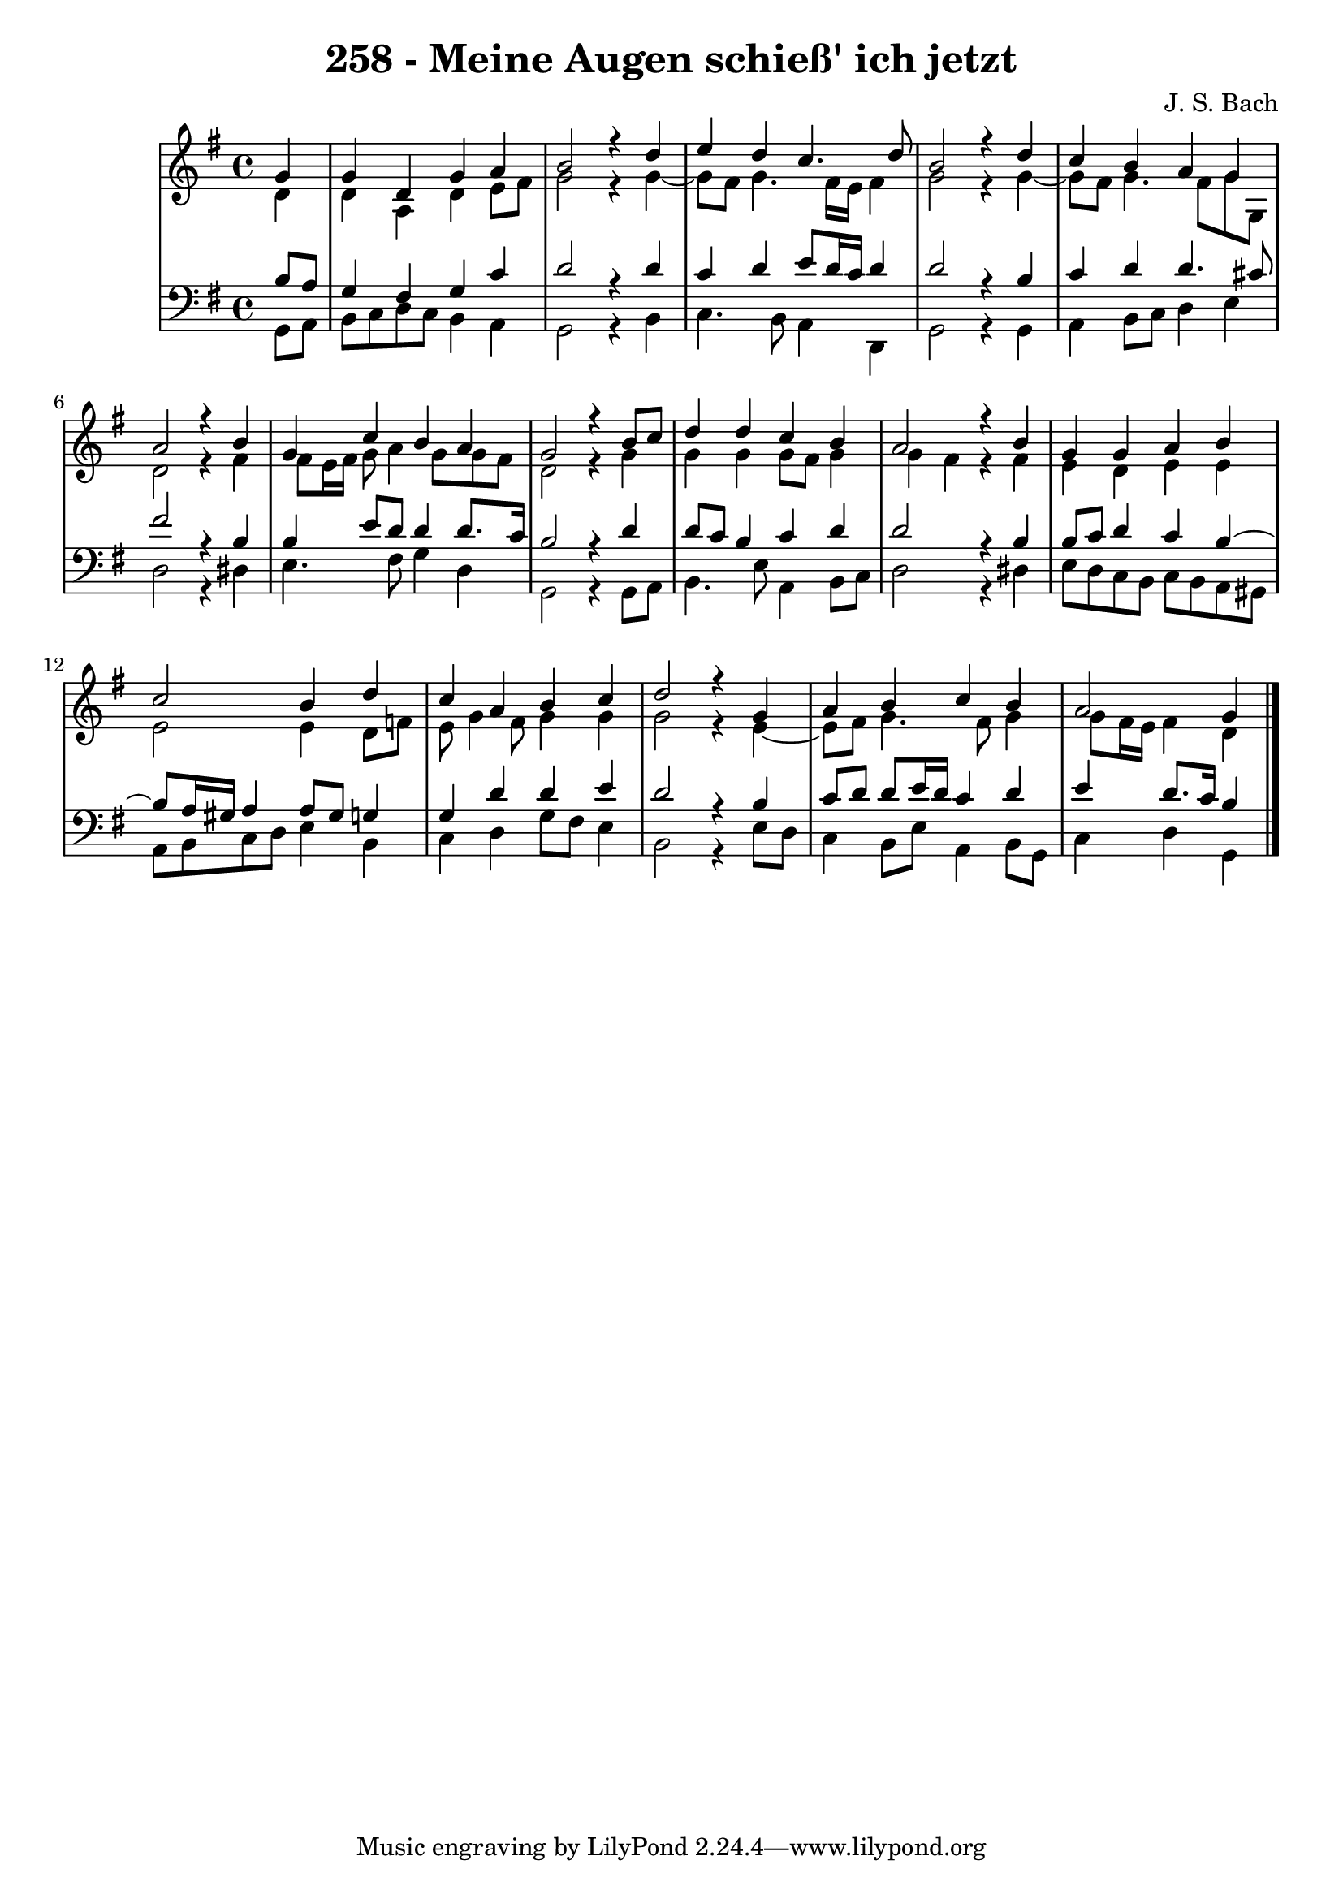\version "2.10.33"

\header {
  title = "258 - Meine Augen schieß' ich jetzt"
  composer = "J. S. Bach"
}


global = {
  \time 4/4
  \key g \major
}


soprano = \relative c'' {
  \partial 4 g4 
  g4 d4 g4 a4 
  b2 r4 d4 
  e4 d4 c4. d8 
  b2 r4 d4 
  c4 b4 a4 g4   %5
  a2 r4 b4 
  g4 c4 b4 a4 
  g2 r4 b8 c8 
  d4 d4 c4 b4 
  a2 r4 b4   %10
  g4 g4 a4 b4 
  c2 b4 d4 
  c4 a4 b4 c4 
  d2 r4 g,4 
  a4 b4 c4 b4   %15
  a2 g4 
  
}

alto = \relative c' {
  \partial 4 d4 
  d4 a4 d4 e8 fis8 
  g2 r4 g4~ 
  g8 fis8 g4. fis16 e16 fis4 
  g2 r4 g4~ 
  g8 fis8 g4. fis8 g8 g,8   %5
  d'2 r4 fis4 
  fis8 e16 fis16 g8 a4 g8 g8 fis8 
  d2 r4 g4 
  g4 g4 g8 fis8 g4 
  g4 fis4 r4 fis4   %10
  e4 d4 e4 e4 
  e2 e4 d8 f8 
  e8 g4 fis8 g4 g4 
  g2 r4 e4~ 
  e8 fis8 g4. fis8 g4   %15
  g8 fis16 e16 fis4 d4 
  
}

tenor = \relative c' {
  \partial 4 b8  a8 
  g4 fis4 g4 c4 
  d2 r4 d4 
  c4 d4 e8 d16 c16 d4 
  d2 r4 b4 
  c4 d4 d4. cis8   %5
  fis2 r4 b,4 
  b4 e8 d8 d4 d8. c16 
  b2 r4 d4 
  d8 c8 b4 c4 d4 
  d2 r4 b4   %10
  b8 c8 d4 c4 b4~ 
  b8 a16 gis16 a4 a8 gis8 g4 
  g4 d'4 d4 e4 
  d2 r4 b4 
  c8 d8 d8 e16 d16 c4 d4   %15
  e4 d8. c16 b4 
  
}

baixo = \relative c {
  \partial 4 g8  a8 
  b8 c8 d8 c8 b4 a4 
  g2 r4 b4 
  c4. b8 a4 d,4 
  g2 r4 g4 
  a4 b8 c8 d4 e4   %5
  d2 r4 dis4 
  e4. fis8 g4 d4 
  g,2 r4 g8 a8 
  b4. e8 a,4 b8 c8 
  d2 r4 dis4   %10
  e8 d8 c8 b8 c8 b8 a8 gis8 
  a8 b8 c8 d8 e4 b4 
  c4 d4 g8 fis8 e4 
  b2 r4 e8 d8 
  c4 b8 e8 a,4 b8 g8   %15
  c4 d4 g,4 
  
}

\score {
  <<
    \new StaffGroup <<
      \override StaffGroup.SystemStartBracket #'style = #'line 
      \new Staff {
        <<
          \global
          \new Voice = "soprano" { \voiceOne \soprano }
          \new Voice = "alto" { \voiceTwo \alto }
        >>
      }
      \new Staff {
        <<
          \global
          \clef "bass"
          \new Voice = "tenor" {\voiceOne \tenor }
          \new Voice = "baixo" { \voiceTwo \baixo \bar "|."}
        >>
      }
    >>
  >>
  \layout {}
  \midi {}
}